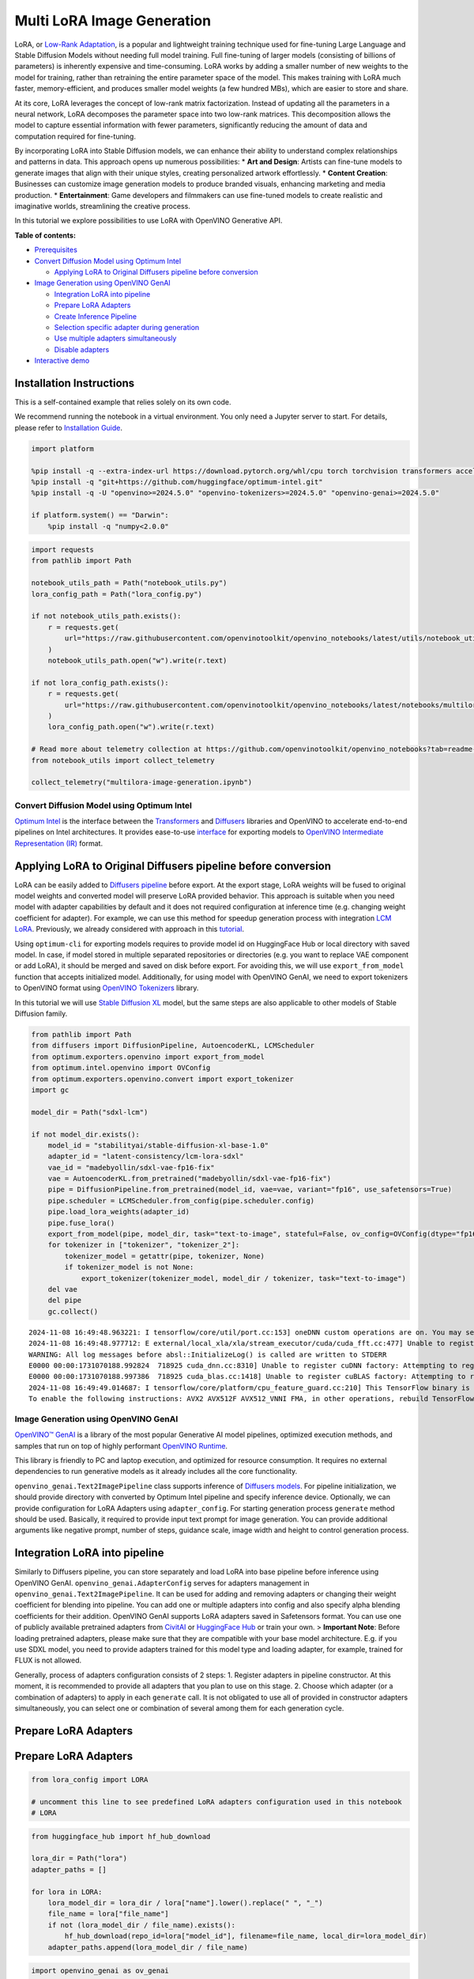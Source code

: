 Multi LoRA Image Generation
===========================

LoRA, or `Low-Rank Adaptation <https://arxiv.org/abs/2106.09685>`__, is
a popular and lightweight training technique used for fine-tuning Large
Language and Stable Diffusion Models without needing full model
training. Full fine-tuning of larger models (consisting of billions of
parameters) is inherently expensive and time-consuming. LoRA works by
adding a smaller number of new weights to the model for training, rather
than retraining the entire parameter space of the model. This makes
training with LoRA much faster, memory-efficient, and produces smaller
model weights (a few hundred MBs), which are easier to store and share.

At its core, LoRA leverages the concept of low-rank matrix
factorization. Instead of updating all the parameters in a neural
network, LoRA decomposes the parameter space into two low-rank matrices.
This decomposition allows the model to capture essential information
with fewer parameters, significantly reducing the amount of data and
computation required for fine-tuning.

|image0|

By incorporating LoRA into Stable Diffusion models, we can enhance their
ability to understand complex relationships and patterns in data. This
approach opens up numerous possibilities: \* **Art and Design**: Artists
can fine-tune models to generate images that align with their unique
styles, creating personalized artwork effortlessly. \* **Content
Creation**: Businesses can customize image generation models to produce
branded visuals, enhancing marketing and media production. \*
**Entertainment**: Game developers and filmmakers can use fine-tuned
models to create realistic and imaginative worlds, streamlining the
creative process.

In this tutorial we explore possibilities to use LoRA with OpenVINO
Generative API.


**Table of contents:**


-  `Prerequisites <#prerequisites>`__
-  `Convert Diffusion Model using Optimum
   Intel <#convert-diffusion-model-using-optimum-intel>`__

   -  `Applying LoRA to Original Diffusers pipeline before
      conversion <#applying-lora-to-original-diffusers-pipeline-before-conversion>`__

-  `Image Generation using OpenVINO
   GenAI <#image-generation-using-openvino-genai>`__

   -  `Integration LoRA into
      pipeline <#integration-lora-into-pipeline>`__
   -  `Prepare LoRA Adapters <#prepare-lora-adapters>`__
   -  `Create Inference Pipeline <#create-inference-pipeline>`__
   -  `Selection specific adapter during
      generation <#selection-specific-adapter-during-generation>`__
   -  `Use multiple adapters
      simultaneously <#use-multiple-adapters-simultaneously>`__
   -  `Disable adapters <#disable-adapters>`__

-  `Interactive demo <#interactive-demo>`__

Installation Instructions
~~~~~~~~~~~~~~~~~~~~~~~~~

This is a self-contained example that relies solely on its own code.

We recommend running the notebook in a virtual environment. You only
need a Jupyter server to start. For details, please refer to
`Installation
Guide <https://github.com/openvinotoolkit/openvino_notebooks/blob/latest/README.md#-installation-guide>`__.

.. |image0| image:: https://github.com/user-attachments/assets/bf823c71-13b4-402c-a7b4-d6fc30a60d88

.. code:: ipython3

    import platform
    
    %pip install -q --extra-index-url https://download.pytorch.org/whl/cpu torch torchvision transformers accelerate "diffusers>0.25.0" pillow "gradio>=4.19" "peft>=0.7.0"
    %pip install -q "git+https://github.com/huggingface/optimum-intel.git"
    %pip install -q -U "openvino>=2024.5.0" "openvino-tokenizers>=2024.5.0" "openvino-genai>=2024.5.0"
    
    if platform.system() == "Darwin":
        %pip install -q "numpy<2.0.0"

.. code:: ipython3

    import requests
    from pathlib import Path
    
    notebook_utils_path = Path("notebook_utils.py")
    lora_config_path = Path("lora_config.py")
    
    if not notebook_utils_path.exists():
        r = requests.get(
            url="https://raw.githubusercontent.com/openvinotoolkit/openvino_notebooks/latest/utils/notebook_utils.py",
        )
        notebook_utils_path.open("w").write(r.text)
    
    if not lora_config_path.exists():
        r = requests.get(
            url="https://raw.githubusercontent.com/openvinotoolkit/openvino_notebooks/latest/notebooks/multilora-image-generation/lora_config.py",
        )
        lora_config_path.open("w").write(r.text)
    
    # Read more about telemetry collection at https://github.com/openvinotoolkit/openvino_notebooks?tab=readme-ov-file#-telemetry
    from notebook_utils import collect_telemetry
    
    collect_telemetry("multilora-image-generation.ipynb")

Convert Diffusion Model using Optimum Intel
-------------------------------------------



`Optimum Intel <https://huggingface.co/docs/optimum/intel/index>`__ is
the interface between the 
`Transformers <https://huggingface.co/docs/transformers/index>`__ and
`Diffusers <https://huggingface.co/docs/diffusers/index>`__ libraries
and OpenVINO to accelerate end-to-end pipelines on Intel architectures.
It provides ease-to-use
`interface <https://huggingface.co/docs/optimum/intel/openvino/export>`__
for exporting models to `OpenVINO Intermediate Representation
(IR) <https://docs.openvino.ai/2024/documentation/openvino-ir-format.html>`__
format.

Applying LoRA to Original Diffusers pipeline before conversion
~~~~~~~~~~~~~~~~~~~~~~~~~~~~~~~~~~~~~~~~~~~~~~~~~~~~~~~~~~~~~~



LoRA can be easily added to `Diffusers
pipeline <https://huggingface.co/docs/diffusers/main/en/using-diffusers/loading_adapters#lora>`__
before export. At the export stage, LoRA weights will be fused to
original model weights and converted model will preserve LoRA provided
behavior. This approach is suitable when you need model with adapter
capabilities by default and it does not required configuration at
inference time (e.g. changing weight coefficient for adapter). For
example, we can use this method for speedup generation process with
integration `LCM LoRA <https://huggingface.co/blog/lcm_lora>`__.
Previously, we already considered with approach in this
`tutorial <latent-consistency-models-image-generation-with-output.html>`__.

Using ``optimum-cli`` for exporting models requires to provide model id
on HuggingFace Hub or local directory with saved model. In case, if
model stored in multiple separated repositories or directories (e.g. you
want to replace VAE component or add LoRA), it should be merged and
saved on disk before export. For avoiding this, we will use
``export_from_model`` function that accepts initialized model.
Additionally, for using model with OpenVINO GenAI, we need to export
tokenizers to OpenVINO format using `OpenVINO
Tokenizers <https://docs.openvino.ai/2024/learn-openvino/llm_inference_guide/ov-tokenizers.html>`__
library.

In this tutorial we will use `Stable Diffusion
XL <https://huggingface.co/stabilityai/stable-diffusion-xl-base-1.0>`__
model, but the same steps are also applicable to other models of Stable
Diffusion family.

.. code:: ipython3

    from pathlib import Path
    from diffusers import DiffusionPipeline, AutoencoderKL, LCMScheduler
    from optimum.exporters.openvino import export_from_model
    from optimum.intel.openvino import OVConfig
    from optimum.exporters.openvino.convert import export_tokenizer
    import gc
    
    model_dir = Path("sdxl-lcm")
    
    if not model_dir.exists():
        model_id = "stabilityai/stable-diffusion-xl-base-1.0"
        adapter_id = "latent-consistency/lcm-lora-sdxl"
        vae_id = "madebyollin/sdxl-vae-fp16-fix"
        vae = AutoencoderKL.from_pretrained("madebyollin/sdxl-vae-fp16-fix")
        pipe = DiffusionPipeline.from_pretrained(model_id, vae=vae, variant="fp16", use_safetensors=True)
        pipe.scheduler = LCMScheduler.from_config(pipe.scheduler.config)
        pipe.load_lora_weights(adapter_id)
        pipe.fuse_lora()
        export_from_model(pipe, model_dir, task="text-to-image", stateful=False, ov_config=OVConfig(dtype="fp16"))
        for tokenizer in ["tokenizer", "tokenizer_2"]:
            tokenizer_model = getattr(pipe, tokenizer, None)
            if tokenizer_model is not None:
                export_tokenizer(tokenizer_model, model_dir / tokenizer, task="text-to-image")
        del vae
        del pipe
        gc.collect()


.. parsed-literal::

    2024-11-08 16:49:48.963221: I tensorflow/core/util/port.cc:153] oneDNN custom operations are on. You may see slightly different numerical results due to floating-point round-off errors from different computation orders. To turn them off, set the environment variable `TF_ENABLE_ONEDNN_OPTS=0`.
    2024-11-08 16:49:48.977712: E external/local_xla/xla/stream_executor/cuda/cuda_fft.cc:477] Unable to register cuFFT factory: Attempting to register factory for plugin cuFFT when one has already been registered
    WARNING: All log messages before absl::InitializeLog() is called are written to STDERR
    E0000 00:00:1731070188.992824  718925 cuda_dnn.cc:8310] Unable to register cuDNN factory: Attempting to register factory for plugin cuDNN when one has already been registered
    E0000 00:00:1731070188.997386  718925 cuda_blas.cc:1418] Unable to register cuBLAS factory: Attempting to register factory for plugin cuBLAS when one has already been registered
    2024-11-08 16:49:49.014687: I tensorflow/core/platform/cpu_feature_guard.cc:210] This TensorFlow binary is optimized to use available CPU instructions in performance-critical operations.
    To enable the following instructions: AVX2 AVX512F AVX512_VNNI FMA, in other operations, rebuild TensorFlow with the appropriate compiler flags.


Image Generation using OpenVINO GenAI
-------------------------------------



`OpenVINO™ GenAI <https://github.com/openvinotoolkit/openvino.genai>`__
is a library of the most popular Generative AI model pipelines,
optimized execution methods, and samples that run on top of highly
performant `OpenVINO
Runtime <https://github.com/openvinotoolkit/openvino>`__.

This library is friendly to PC and laptop execution, and optimized for
resource consumption. It requires no external dependencies to run
generative models as it already includes all the core functionality.

``openvino_genai.Text2ImagePipeline`` class supports inference of
`Diffusers
models <https://github.com/openvinotoolkit/openvino.genai/blob/master/src/docs/SUPPORTED_MODELS.md#text-2-image-models>`__.
For pipeline initialization, we should provide directory with converted
by Optimum Intel pipeline and specify inference device. Optionally, we
can provide configuration for LoRA Adapters using ``adapter_config``.
For starting generation process ``generate`` method should be used.
Basically, it required to provide input text prompt for image
generation. You can provide additional arguments like negative prompt,
number of steps, guidance scale, image width and height to control
generation process.

Integration LoRA into pipeline
~~~~~~~~~~~~~~~~~~~~~~~~~~~~~~



Similarly to Diffusers pipeline, you can store separately and load LoRA
into base pipeline before inference using OpenVINO GenAI.
``openvino_genai.AdapterConfig`` serves for adapters management in
``openvino_genai.Text2ImagePipeline``. It can be used for adding and
removing adapters or changing their weight coefficient for blending into
pipeline. You can add one or multiple adapters into config and also
specify alpha blending coefficients for their addition. OpenVINO GenAI
supports LoRA adapters saved in Safetensors format. You can use one of
publicly available pretrained adapters from
`CivitAI <https://civitai.com/>`__ or `HuggingFace
Hub <https://huggingface.co/models>`__ or train your own. > **Important
Note**: Before loading pretrained adapters, please make sure that they
are compatible with your base model architecture. E.g. if you use SDXL
model, you need to provide adapters trained for this model type and
loading adapter, for example, trained for FLUX is not allowed.

Generally, process of adapters configuration consists of 2 steps: 1.
Register adapters in pipeline constructor. At this moment, it is
recommended to provide all adapters that you plan to use on this stage.
2. Choose which adapter (or a combination of adapters) to apply in each
``generate`` call. It is not obligated to use all of provided in
constructor adapters simultaneously, you can select one or combination
of several among them for each generation cycle.

Prepare LoRA Adapters
~~~~~~~~~~~~~~~~~~~~~



.. _prepare-lora-adapters-1:

Prepare LoRA Adapters
~~~~~~~~~~~~~~~~~~~~~

.. code:: ipython3

    from lora_config import LORA
    
    # uncomment this line to see predefined LoRA adapters configuration used in this notebook
    # LORA

.. code:: ipython3

    from huggingface_hub import hf_hub_download
    
    lora_dir = Path("lora")
    adapter_paths = []
    
    for lora in LORA:
        lora_model_dir = lora_dir / lora["name"].lower().replace(" ", "_")
        file_name = lora["file_name"]
        if not (lora_model_dir / file_name).exists():
            hf_hub_download(repo_id=lora["model_id"], filename=file_name, local_dir=lora_model_dir)
        adapter_paths.append(lora_model_dir / file_name)

.. code:: ipython3

    import openvino_genai as ov_genai
    
    
    def prepare_adapter_config(scales=None):
        if scales is None:
            scales = [1 / len(adapter_paths)] * len(adapter_paths)
        if isinstance(scales, float):
            scales = [scales] * len(adapter_paths)
        adapter_config = ov_genai.AdapterConfig()
        for adapter, scale in zip(adapter_paths, scales):
            adapter_config.add(ov_genai.Adapter(adapter), scale)
    
        return adapter_config
    
    
    adapters_config = prepare_adapter_config(0.0)
    adapters = adapters_config.get_adapters()

Create Inference Pipeline
~~~~~~~~~~~~~~~~~~~~~~~~~



diffusion process involves random for preparing initial state for
denoising. For reproducibility of generation results, we will use
``Generator`` class.

.. code:: ipython3

    from notebook_utils import device_widget
    
    device = device_widget(default="CPU", exclude=["NPU"])
    device




.. parsed-literal::

    Dropdown(description='Device:', options=('CPU', 'AUTO'), value='CPU')



.. code:: ipython3

    import openvino as ov
    import torch
    
    
    class Generator(ov_genai.Generator):
        def __init__(self, seed):
            ov_genai.Generator.__init__(self)
            self.generator = torch.Generator(device="cpu").manual_seed(seed)
    
        def next(self):
            return torch.randn(1, generator=self.generator, dtype=torch.float32).item()
    
        def randn_tensor(self, shape: ov.Shape):
            torch_tensor = torch.randn(list(shape), generator=self.generator, dtype=torch.float32)
            return ov.Tensor(torch_tensor.numpy())
    
    
    pipe = ov_genai.Text2ImagePipeline(model_dir, "CPU", adapters=adapters_config)

Selection specific adapter during generation
~~~~~~~~~~~~~~~~~~~~~~~~~~~~~~~~~~~~~~~~~~~~



As it was already mention before, it is not necessary to use all
adapters specified at initialization stage for generation in the same
time. Providing adapters argument with ``openvino_genai.AdapterConfig``
into ``generate`` allow to select one or several from them. For example,
let’s select LoRA for generation images in X-Ray style.

.. code:: ipython3

    subject = "a cute cat in sunglasses"
    prompt_template = LORA[0].get("prompt", "<subject>")
    adapter_weight = LORA[0].get("weight", 1.0)
    prompt = prompt_template.replace("<subject>", subject)
    adapter_config = ov_genai.AdapterConfig()
    adapter_config.add(adapters[0], adapter_weight)
    image_tensor = pipe.generate(prompt, num_inference_steps=4, guidance_scale=0, adapters=adapter_config, generator=Generator(421235))

.. code:: ipython3

    from PIL import Image
    
    image = Image.fromarray(image_tensor.data[0])
    image




.. image:: multilora-image-generation-with-output_files/multilora-image-generation-with-output_15_0.png



Use multiple adapters simultaneously
~~~~~~~~~~~~~~~~~~~~~~~~~~~~~~~~~~~~



You also can use combination of adapters that will be applied in the
same time. Let’s see what happens if traditional Japanese art will meet
modern illustration pointillistic style.

.. code:: ipython3

    prompt_template1 = LORA[1].get("prompt", "<subject>")
    prompt_template2 = LORA[2].get("prompt", "<subject>")
    adapter1_weight = LORA[1].get("weight", 1.0)
    adapter2_weight = LORA[2].get("weight", 1.0)
    
    prompt = prompt_template2.replace("<subject>", prompt_template1.replace("<subject>", subject))
    adapter_config = ov_genai.AdapterConfig()
    adapter_config.add(adapters[1], adapter1_weight)
    adapter_config.add(adapters[2], adapter2_weight)
    image_tensor = pipe.generate(prompt, num_inference_steps=4, guidance_scale=0, adapters=adapter_config, generator=Generator(421235))

.. code:: ipython3

    image = Image.fromarray(image_tensor.data[0])
    image




.. image:: multilora-image-generation-with-output_files/multilora-image-generation-with-output_18_0.png



Disable adapters
~~~~~~~~~~~~~~~~



You can disable adapters providing empty ``AdapterConfig`` into generate

.. code:: ipython3

    image_tensor = pipe.generate(subject, num_inference_steps=4, guidance_scale=0, adapters=ov_genai.AdapterConfig(), generator=Generator(421235))

.. code:: ipython3

    image = Image.fromarray(image_tensor.data[0])
    image




.. image:: multilora-image-generation-with-output_files/multilora-image-generation-with-output_21_0.png



Interactive demo
----------------



.. code:: ipython3

    gradio_helper_path = Path("gradio_helper.py")
    
    if not gradio_helper_path.exists():
        r = requests.get(
            url="https://raw.githubusercontent.com/openvinotoolkit/openvino_notebooks/latest/notebooks/multilora-image-generation/gradio_helper.py",
        )
        lora_config_path.open("w").write(r.text)

.. code:: ipython3

    from gradio_helper import make_demo
    
    demo = make_demo(pipe, Generator, adapters, LORA)
    
    try:
        demo.launch(debug=False)
    except Exception:
        demo.launch(share=True, debug=False)
    # if you are launching remotely, specify server_name and server_port
    # demo.launch(server_name='your server name', server_port='server port in int')
    # Read more in the docs: https://gradio.app/docs/
